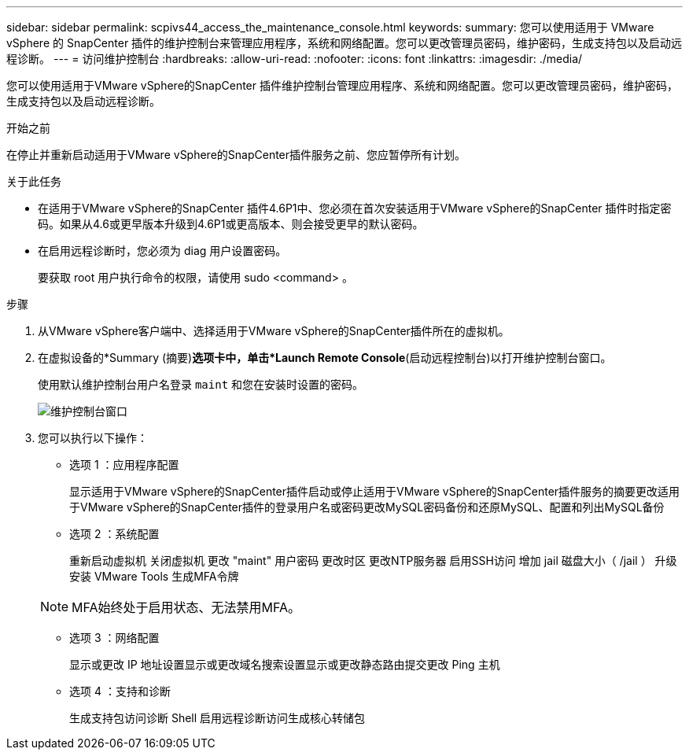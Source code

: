 ---
sidebar: sidebar 
permalink: scpivs44_access_the_maintenance_console.html 
keywords:  
summary: 您可以使用适用于 VMware vSphere 的 SnapCenter 插件的维护控制台来管理应用程序，系统和网络配置。您可以更改管理员密码，维护密码，生成支持包以及启动远程诊断。 
---
= 访问维护控制台
:hardbreaks:
:allow-uri-read: 
:nofooter: 
:icons: font
:linkattrs: 
:imagesdir: ./media/


[role="lead"]
您可以使用适用于VMware vSphere的SnapCenter 插件维护控制台管理应用程序、系统和网络配置。您可以更改管理员密码，维护密码，生成支持包以及启动远程诊断。

.开始之前
在停止并重新启动适用于VMware vSphere的SnapCenter插件服务之前、您应暂停所有计划。

.关于此任务
* 在适用于VMware vSphere的SnapCenter 插件4.6P1中、您必须在首次安装适用于VMware vSphere的SnapCenter 插件时指定密码。如果从4.6或更早版本升级到4.6P1或更高版本、则会接受更早的默认密码。
* 在启用远程诊断时，您必须为 diag 用户设置密码。
+
要获取 root 用户执行命令的权限，请使用 sudo <command> 。



.步骤
. 从VMware vSphere客户端中、选择适用于VMware vSphere的SnapCenter插件所在的虚拟机。
. 在虚拟设备的*Summary (摘要)*选项卡中，单击*Launch Remote Console*(启动远程控制台)以打开维护控制台窗口。
+
使用默认维护控制台用户名登录 `maint` 和您在安装时设置的密码。

+
image:scpivs44_image11.png["维护控制台窗口"]

. 您可以执行以下操作：
+
** 选项 1 ：应用程序配置
+
显示适用于VMware vSphere的SnapCenter插件启动或停止适用于VMware vSphere的SnapCenter插件服务的摘要更改适用于VMware vSphere的SnapCenter插件的登录用户名或密码更改MySQL密码备份和还原MySQL、配置和列出MySQL备份

** 选项 2 ：系统配置
+
重新启动虚拟机
关闭虚拟机
更改 "maint" 用户密码
更改时区
更改NTP服务器
启用SSH访问
增加 jail 磁盘大小（ /jail ）
升级
安装 VMware Tools
生成MFA令牌

+

NOTE: MFA始终处于启用状态、无法禁用MFA。

** 选项 3 ：网络配置
+
显示或更改 IP 地址设置显示或更改域名搜索设置显示或更改静态路由提交更改 Ping 主机

** 选项 4 ：支持和诊断
+
生成支持包访问诊断 Shell 启用远程诊断访问生成核心转储包




